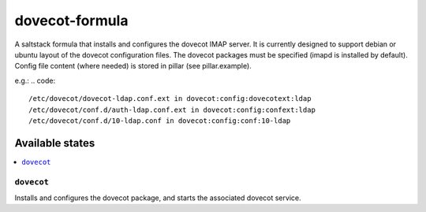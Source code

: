 ===============
dovecot-formula
===============

A saltstack formula that installs and configures the dovecot IMAP server. It is currently designed to support debian
or ubuntu layout of the dovecot configuration files. The dovecot packages must be specified (imapd is installed by
default). Config file content (where needed) is stored in pillar (see pillar.example).

.. code::
  /etc/dovecot/local.conf in dovecot:config:local

e.g.:
.. code::
  /etc/dovecot/dovecot-ldap.conf.ext in dovecot:config:dovecotext:ldap
  /etc/dovecot/conf.d/auth-ldap.conf.ext in dovecot:config:confext:ldap
  /etc/dovecot/conf.d/10-ldap.conf in dovecot:config:conf:10-ldap


Available states
================

.. contents::
    :local:

``dovecot``
------------

Installs and configures the dovecot package, and starts the associated dovecot service.
